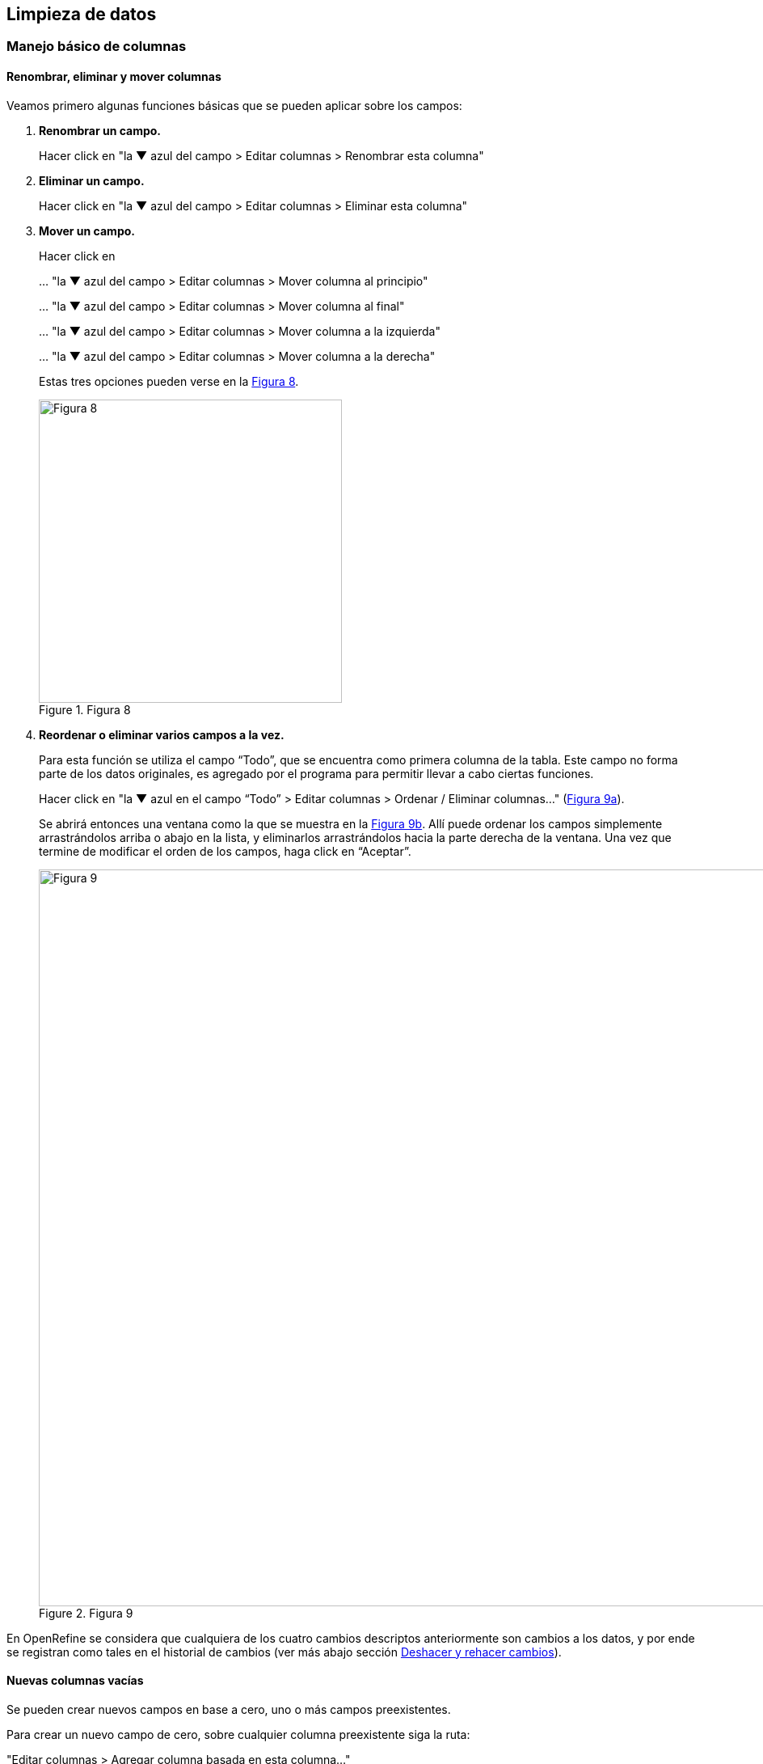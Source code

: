 == Limpieza de datos 

=== Manejo básico de columnas

==== Renombrar, eliminar y mover columnas

Veamos primero algunas funciones básicas que se pueden aplicar sobre los campos:

1. *Renombrar un campo.*
+
Hacer click en "la &#9660; azul del campo > Editar columnas > Renombrar esta columna"

2. *Eliminar un campo.*
+
Hacer click en "la &#9660; azul del campo > Editar columnas > Eliminar esta columna"

3. *Mover un campo.*
+
Hacer click en 
+
… "la &#9660; azul del campo > Editar columnas > Mover columna al principio"
+
… "la &#9660; azul del campo > Editar columnas > Mover columna al final"
+
… "la &#9660; azul del campo > Editar columnas > Mover columna a la izquierda"
+
… "la &#9660; azul del campo > Editar columnas > Mover columna a la derecha"
+
Estas tres opciones pueden verse en la <<img-fig-08,Figura 8>>.
+
[#img-fig-08]
.Figura 8
image::img/es.figure-08.jpg[Figura 8,width=375,align=center]

4. *Reordenar o eliminar varios campos a la vez.*
+
Para esta función se utiliza el campo “Todo”, que se encuentra como primera columna de la tabla. Este campo no forma parte de los datos originales, es agregado por el programa para permitir llevar a cabo ciertas funciones. 
+
Hacer click en "la &#9660; azul en el campo “Todo” > Editar columnas > Ordenar / Eliminar columnas…" (<<img-fig-09,Figura 9a>>).
+
Se abrirá entonces una ventana como la que se muestra en la <<img-fig-09,Figura 9b>>. Allí puede ordenar los campos simplemente arrastrándolos arriba o abajo en la lista, y eliminarlos arrastrándolos hacia la parte derecha de la ventana. Una vez que termine de modificar el orden de los campos, haga click en “Aceptar”.
+
[#img-fig-09]
.Figura 9
image::img/es.figure-09.jpg[Figura 9,width=911,align=center]

En OpenRefine se considera que cualquiera de los cuatro cambios descriptos anteriormente son cambios a los datos, y por ende se registran como tales en el historial de cambios (ver más abajo sección <<sect-2.5,Deshacer y rehacer cambios>>).

==== Nuevas columnas vacías

Se pueden crear nuevos campos en base a cero, uno o más campos preexistentes.

Para crear un nuevo campo de cero, sobre cualquier columna preexistente siga la ruta: 

"Editar columnas > Agregar columna basada en esta columna…"

Se abrirá una ventana como la que se muestra en la <<img-fig-10,Figura 10>>.

Arriba de todo, coloque el nombre del nuevo campo.

IMPORTANT: Debe tener extremo cuidado al escoger los nombres que dará a las nuevas columnas. Considere que el nombre sea indicativo de lo que contiene (e.g., no utilice nombres tales como “Columna 1” o “Transformación 3”). OpenRefine no le dejará utilizar nombres que ya hayan sido utilizados para nombrar otros campos dentro del proyecto. Considere qué otros campos tiene en su base de datos original y no utilice nombres que ya hayan sido utilizados, se evitará así importar datos a columnas equivocadas al volver a su base de datos.

Luego, en el cuadro de texto “Expresión” escriba: [source]`null`. Ello quiere decir que se creará un campo con valores nulos. Luego oprima “Aceptar”. Alternativamente, en vez de [source]`null` puede colocar la expresión: [source]`""`, y el nuevo campo tendrá valores en blanco.

[#img-fig-10]
.Figura 10
image::img/es.figure-10.jpg[Figura 10,width=548,align=center]

El nuevo campo, con el nombre que le haya dado, aparecerá a la derecha de aquel a partir del cual fue generado.

IMPORTANT: Tenga en cuenta que las columnas nuevas que cree en la aplicación no estarán en su base de datos original. Al importar los datos que han sido limpiados de regreso a su base de datos, dependiendo de cómo esté estructurada esa base de datos, es posible que estas nuevas columnas no sean importadas o que reciba un mensaje de error de importación porque el número de campos del archivo no coincide con el de la base de datos. En estos casos, debe asegurarse de agregar previamente los nuevos campos en su base de datos si desea importar todos los campos nuevos.

==== Nuevas columnas a partir transformaciones simples de otras columnas

Muchas veces no queremos modificar los datos directamente en los campos (columnas) en que se presentan, dado que queremos mantener los valores originales y/o queremos proveer información adicional basada en ciertos campos. Por ejemplo, podríamos tener como campos individuales el género y el epíteto específico y queremos agregar el campo nombre científico como concatenación de los dos; o viceversa: tenemos un único campo nombre científico y queremos mantener ese campo y proveer otros dos campos adicionales para género y epíteto, a partir de la división del anterior. Para estos casos es útil crear nuevos campos en nuevas columnas.

Veamos ahora cómo crear nuevas columnas con datos modificados a partir de columnas preexistentes.

===== Concatenaciones

Si desea crear un campo que sea la concatenación de otros dos campos separados puede seguir dos rutas, que se describen a continuación, de acuerdo a la versión del programa que utilice. La primera ruta utiliza la función “Unir columnas” (o “Join columns”, como figura en el programa), y está disponible en la versión 3.3 y posteriores de OpenRefine. Las versiones anteriores del programa no tienen esta función, pero el mismo resultado puede obtenerse siguiendo la segunda ruta descripta abajo utilizando cualquier versión del programa. Para ambas rutas utilizaremos como ejemplo la concatenación de los campos [source]`"genus"` y [source]`"specificEpithet"`.

*Ruta 1: Función “Unir columnas”*

Click en menu:la{sp}&#9660;{sp}azul{sp}del{sp}campo{sp}{genus}[Editar columnas > Join columns…]
(Notar que el nombre de la función y los menúes que se despliegan están en inglés en esta versión del programa).

Se abrirá una nueva ventana (<<img-fig-11,Figura 11>>), donde puede seleccionar todas las columnas que desea unir.

El primer recuadro a la derecha le permite seleccionar qué separador utilizar entre los contenido de cada columna. Por ejemplo, puede utilizar un espacio " ". 
Luego debe especificar qué hacer con los registros donde alguno de los campos a unir tiene valores nulos (por ejemplo, [source]`"genus"` tiene un valor pero [source]`"specificEpithet"` es nulo, o viceversa). Si elige la opción "Replace nulls with..." ("Reemplazar nulos con…"), puede especificar con qué reemplazar esos valores nulos (por ejemplo, algún caracter), o dejar ese recuadro vacío. Si, en cambio, escoge "Skip nulls" ("Saltear nulos"), para todos aquellos registros que tuvieran uno de los dos campos nulos no se llevará a cabo la unión.

IMPORTANT: Nota: Al escoger reemplazar los valores nulos y dejar el cuadro vacío (es decir, reemplazar por un caracter nulo), aún se hará la unión utilizando el separador indicado. Si el primer campo a unir tiene un valor no nulo y el segundo un valor nulo, el resultado será el valor del primer campo más el separador. Si el primer campo a unir tiene un valor nulo y el segundo un valor no nulo, el resultado será sólo el valor del segundo campo (sin separador). Para un ejemplo práctico, ver <<#table-join, Tabla 1>> más abajo.

Luego debe indicar si quiere los resultados sobre la misma columna sobre la que está actuando o en una columna nueva, y en ese caso, proveer un nombre para el nuevo campo. Puede llamar al nuevo campo "joint_scientificName", para indicar que se trata de la unión (note que ya hay un campo [source]`"scientificName"` en los datos). Siempre es recomendable crear un nuevo campo, y en todo caso eliminar los campos innecesarios luego.

Por último, tiene la opción de eliminar las columnas que dieron origen a la unión ("Delete joined columns", "Eliminar columnas unidas"). Si desea conservarlas, como en este caso, asegúrese de que esa opción está desmarcada.

[#img-fig-11]
.Figura 11
image::img/es.figure-11.jpg[Figura 11,width=689,align=center]

Los resultados esperados de acuerdo a distintos parámetros escogidos se resumen en la siguiente tabla (<<#table-join, Tabla 1>>):

[#table-join]
Tabla 1. Ejemplos de unión de dos columnas (“genus” y “specificEpithet”) en otra (“joint_scientificName), utilizando distintos separadores y tratamientos de nulos.

[cols=5,options="header"]
|===

|Separador
|Tratamiento de nulos
|genus
|specificEpithet
|joint_scientificName
.12+.^|" " 
(un espacio)
.4+.^|Reemplazar nulos con: "" 

(sin especificar)
|Filago
|lasiocarpa
|Filago lasiocarpa
|Filago
|_null_
|Filago 

_(con un espacio extra después del género)_
|_null_
|lasiocarpa
|lasiocarpa
|_null_
|_null_
|_null_
.4+.^|Reemplazar nulos con: "@"
|Filago
|lasiocarpa
|Filago lasiocarpa
|Filago
|_null_
|Filago @
|_null_
|lasiocarpa
|@ lasiocarpa
|_null_
|_null_
|@ @
.4+.^|Saltear nulos
|Filago
|lasiocarpa
|Filago lasiocarpa
|Filago
|_null_
|_null_
|_null_
|lasiocarpa
|_null_
|_null_
|_null_
|_null_
.12+.^|", " 

(coma y espacio)
.4+.^|Reemplazar nulos con: "" 

(sin especificar)
|Filago
|lasiocarpa
|Filago, lasiocarpa
|Filago
|_null_
|Filago, 

_(con un espacio extra después de la coma)_
|_null_
|lasiocarpa
|lasiocarpa
|_null_
|_null_
|_null_
.4+.^|Reemplazar nulos con: "@"
|Filago
|lasiocarpa
|Filago, lasiocarpa
|Filago
|_null_
|Filago, @
|_null_
|lasiocarpa
|@, lasiocarpa
|_null_
|_null_
|@, @
.4+.^|Saltear nulos
|Filago
|lasiocarpa
|Filago, lasiocarpa
|Filago
|_null_
|_null_
|_null_
|lasiocarpa
|_null_
|_null_
|_null_
|_null_
|===

Si optamos por una opción que contiene en los resultados espacios en blanco no deseados, podemos aplicar luego una transformación en las celdas de la columna resultado del tipo "Quitar espacios al inicio y al final" (ver <<#Facetas-y-espacios-en-blanco, sección 2.2.2>>).


*Ruta 2: Concatenación mediante expresiones regulares*

Click en menu:la{sp}&#9660;{sp}azul{sp}del{sp}campo{sp}{genus}[Editar columnas > Agregar columna basada en esta columna…]

Se abrirá una nueva ventana (<<img-fig-12,Figura 12>>). Puede llamar al nuevo campo “concat_scientificName”, para indicar que se trata de la concatenación (note que ya hay un campo [source]`"scientificName"` en los datos).

En el cuadro de texto, pegue la siguiente expresión:

Expresión ejemplo:	[source]`cells["genus"].value + " " + cells["specificEpithet"].value` _(Expresión 1)_ +
Expresión general:	[source]`cells["campo1"].value + " " + cells["campo2"].value`

La expresión ejemplo concatena (`+`) los valores del campo [source]`"genus"` ([source]`cells["genus"].value`) y los del campo [source]`"specificEpithet"` ([source]`cells["specificEpithet"].value`), con un espacio entre los valores ("[source]`` ``").

[#img-fig-12]
.Figura 12
image::img/es.figure-12.jpg[Figura 12,width=548,align=center]

Note que esta expresión funciona cuando ambos campos, [source]`"genus"` y [source]`"specificEpithet"`, tienen valores, es decir no son nulos. Si alguno de los dos campos tiene valores nulos, entonces no se lleva a cabo la concatenación. Por ejemplo, si hay un valor para genus pero specificEpithet está vacío, el campo de concatenación aparecerá vacío. Esto se debe a que no se puede operar sobre valores nulos.

En este caso, puede sortear el problema utilizando en cambio la siguiente expresión:

[source,javascript]
----
if(isBlank(cells["genus"].value), "", cells["genus"].value) + " " + if(isBlank(cells["specificEpithet"].value), "", cells["specificEpithet"].value)
----
_(Expresión 2)_

Lo que dicha expresión significa es: concatenar ([source]`\+`) dos partes, cada una proviene de una sub-expresión [source]`if`, separadas por un espacio ([source]`+ " " +`). Cada una de estas sub-expresiones indica: si ([source]`if`) el valor del campo dado es nulo ([source]`isBlank(cells["genus"].value)`), colocar un blanco  ([source]`""`), si no ([source]`,`), colocar el valor del campo ([source]`cells["genus"].value`). La otra sub-expresión es lo mismo pero para epíteto específico.

NOTE: Para evitar de modo más general este problema de celdas nulas, cuando importa el conjunto de datos para crear su proyecto al principio del proceso, puede asegurarse de NO seleccionar la opción “Store blank cells as nulls” (ver <<img-fig-04,Figura 4>>).

La fórmula anterior (Expresión 2) resuelve el problema de tener valores nulos en la concatenación, pero al aplicarla, si alguno de los campos es nulo, el resultado tendrá espacios en blanco extra no deseados. Por ejemplo, si el valor de [source]`"genus"` es nulo, el valor resultante en el campo concatenado será " epíteto", con un espacio en blanco antes del epíteto; si el valor de [source]`"specificEpithet"` es nulo, el valor resultante será "genus ", con un espacio en blanco después del género; y si los valores de ambos son campos son nulos, el valor resultante será " ", un espacio en blanco. 
Para resolver este problema, se puede: 1) aplicar una transformación en las celdas de la columna resultado del tipo "Quitar espacios al inicio y al final" (ver <<#Facetas-y-espacios-en-blanco, sección 2.2.2>>), o 2) incluir en la expresión la quita de espacios al inicio y al final. Siguiendo la segunda opción, la expresión final sería:

[source,javascript]
----
Trim(if(isBlank(cells["genus"].value), "", cells["genus"].value) + " " + if(isBlank(cells["specificEpithet"].value), "", cells["specificEpithet"].value))
----
_(Expresión 3)_
donde se ha aplicado la función "Trim", que quita espacios en blanco no deseados al inicio y al final del valor de las celdas.

Los resultados esperados utilizando cada una de las tres fórmulas se resumen en la siguiente tabla (<<#table-concat, Tabla 2>>):

[#table-concat]
Tabla 2. Ejemplos de concatenación de dos columnas (“genus” y “specificEpithet”) en otra (“concat_scientificName), utilizando distintas expresiones (ver texto más arriba).

[cols=4,options="header"]
|===
|Expresión
|genus
|specificEpithet
|concat_scientificName
.4+.^|1
|Filago
|lasiocarpa
|Filago lasiocarpa
|Filago
|_null_
|_null_
|_null_
|lasiocarpa
|_null_
|_null_
|_null_
|_null_
.4+.^|2
|Filago
|lasiocarpa
|Filago lasiocarpa
|Filago
|_null_
|Filago 

_(con un espacio en blanco después del género)_
|_null_
|lasiocarpa
| lasiocarpa


_(con un espacio en blanco antes del epíteto)_
|_null_
|_null_
| 

_(con un espacio en blanco)_
.4+.^|3
|Filago
|lasiocarpa
|Filago lasiocarpa
|Filago
|_null_
|Filago 
|_null_
|lasiocarpa
|lasiocarpa
|_null_
|_null_
|_null_
|===


[#División-de-columnas]
===== Divisiones
Si desea crear campos separados a partir de los valores en un único campo, siga la siguiente ruta:

Utilizaremos como ejemplo la división del campo [source]`"eventDate"` para agregar tres campos: año, mes y día (year, month y day)

Click en menu:la{sp}&#9660;{sp}azul{sp}del{sp}campo{sp}{eventDate}[Editar columnas > Dividir en varias columnas…]

Se abrirá una nueva ventana (<<img-fig-13,Figura 13>>). Allí debe escoger si se dividirá por separador o por longitud de caracteres, y en el primer caso qué tipo de separador se utilizará (puede ser espacio, caracter de tabulación, coma, punto y coma, guión, etc.).

En este caso, si exploramos los datos del campo original veremos que año, mes y día están separados por barras oblicuas (“/”), de modo que elegiremos esta barra como separador.

IMPORTANT: *Desmarque la opción “Eliminar esta columna” a la derecha*. Si la deja seleccionada, perderá el campo original y sólo tendrá los tres nuevos campos.

[#img-fig-13]
.Figura 13
image::img/es.figure-13.jpg[Figura 13,width=470,align=center]

Una vez que oprima Aceptar, se crearán las nuevas columnas a la derecha del campo [source]`"eventDate"`. OpenRefine las nombra automáticamente agregando números al final del nombre (en este caso: eventDate1, eventDate2 y eventDate3). Cambie los nombres de las columnas por los que corresponda ("la &#9660; azul > Editar columnas > Renombrar esta columna"). En este caso, nómbrelos “year”, “month” y “day” según corresponda.


[IMPORTANT]
====
Cuando efectúe este tipo de divisiones de campos utilizando como criterio ya sea separadores o longitud de caracteres, asegúrese de que en el campo original no haya distintos formatos para diferentes registros. Vea el siguiente ejemplo:

Se quiere separar un campo nombrado “coordenadas” que contiene datos de latitud y longitud separados por coma, del tipo: “-32.04588990, -54.98789901”, para obtener dos campos distintos, latitud y longitud. 

Si todos los campos tienen el mismo formato, obtendrá dos campos nuevos de la siguiente forma:
[source,notjavascript]
----
campo 1: -32.04588990
campo 2: -54.98789901
----

En cambio, si en algún registro los valores dentro del campo coordenadas no están en formato decimal, entonces tendrá problemas al dividir el campo. Suponga como ejemplo que uno o más registros tienen valores con formato “34° 20’ 15,2’’ S, 54° 49’ 13’’ O”. En ese caso, la separación le dará 3 campos en vez de dos, con la latitud incorrectamente separada:

[source,notjavascript]
----
campo 1: 34° 20’ 15
campo 2: 2’’ S
campo 3: 54° 49´ 13´´ O
----
====
